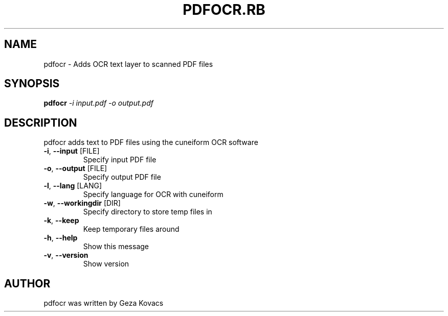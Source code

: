 .\" DO NOT MODIFY THIS FILE!  It was generated by help2man 1.36.
.TH PDFOCR.RB "1" "April 2010" "pdfocr.rb 0.1" "User Commands"
.SH NAME
pdfocr \- Adds OCR text layer to scanned PDF files
.SH SYNOPSIS
.B pdfocr
\fI-i input.pdf -o output.pdf\fR
.SH DESCRIPTION
pdfocr adds text to PDF files using the cuneiform OCR software
.TP
\fB\-i\fR, \fB\-\-input\fR [FILE]
Specify input PDF file
.TP
\fB\-o\fR, \fB\-\-output\fR [FILE]
Specify output PDF file
.TP
\fB\-l\fR, \fB\-\-lang\fR [LANG]
Specify language for OCR with cuneiform
.TP
\fB\-w\fR, \fB\-\-workingdir\fR [DIR]
Specify directory to store temp files in
.TP
\fB\-k\fR, \fB\-\-keep\fR
Keep temporary files around
.TP
\fB\-h\fR, \fB\-\-help\fR
Show this message
.TP
\fB\-v\fR, \fB\-\-version\fR
Show version
.SH AUTHOR
pdfocr was written by Geza Kovacs
